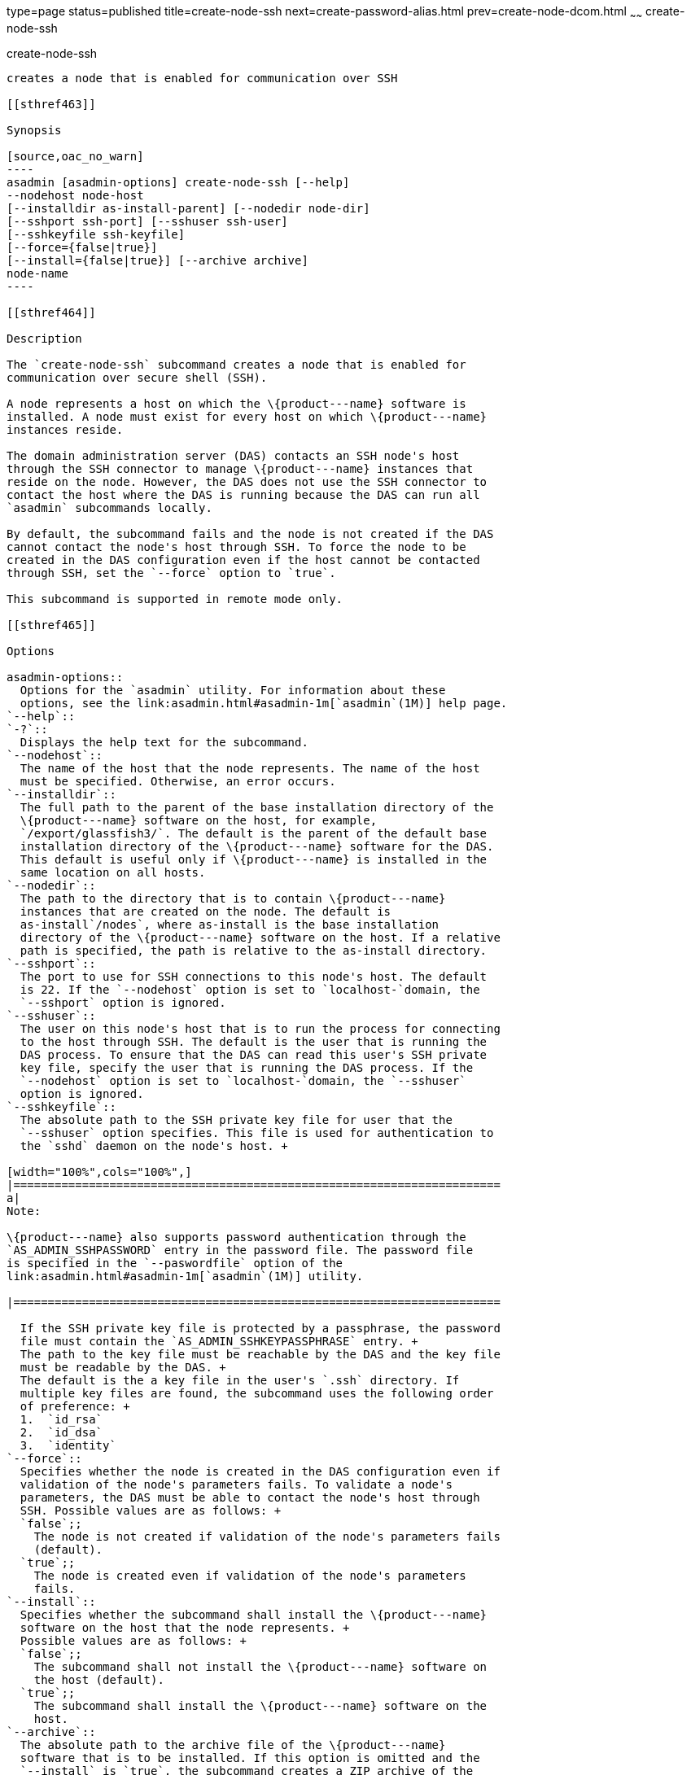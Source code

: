 type=page
status=published
title=create-node-ssh
next=create-password-alias.html
prev=create-node-dcom.html
~~~~~~
create-node-ssh
===============

[[create-node-ssh-1]][[GSRFM00048]][[create-node-ssh]]

create-node-ssh
---------------

creates a node that is enabled for communication over SSH

[[sthref463]]

Synopsis

[source,oac_no_warn]
----
asadmin [asadmin-options] create-node-ssh [--help]
--nodehost node-host
[--installdir as-install-parent] [--nodedir node-dir] 
[--sshport ssh-port] [--sshuser ssh-user] 
[--sshkeyfile ssh-keyfile]
[--force={false|true}]
[--install={false|true}] [--archive archive]
node-name
----

[[sthref464]]

Description

The `create-node-ssh` subcommand creates a node that is enabled for
communication over secure shell (SSH).

A node represents a host on which the \{product---name} software is
installed. A node must exist for every host on which \{product---name}
instances reside.

The domain administration server (DAS) contacts an SSH node's host
through the SSH connector to manage \{product---name} instances that
reside on the node. However, the DAS does not use the SSH connector to
contact the host where the DAS is running because the DAS can run all
`asadmin` subcommands locally.

By default, the subcommand fails and the node is not created if the DAS
cannot contact the node's host through SSH. To force the node to be
created in the DAS configuration even if the host cannot be contacted
through SSH, set the `--force` option to `true`.

This subcommand is supported in remote mode only.

[[sthref465]]

Options

asadmin-options::
  Options for the `asadmin` utility. For information about these
  options, see the link:asadmin.html#asadmin-1m[`asadmin`(1M)] help page.
`--help`::
`-?`::
  Displays the help text for the subcommand.
`--nodehost`::
  The name of the host that the node represents. The name of the host
  must be specified. Otherwise, an error occurs.
`--installdir`::
  The full path to the parent of the base installation directory of the
  \{product---name} software on the host, for example,
  `/export/glassfish3/`. The default is the parent of the default base
  installation directory of the \{product---name} software for the DAS.
  This default is useful only if \{product---name} is installed in the
  same location on all hosts.
`--nodedir`::
  The path to the directory that is to contain \{product---name}
  instances that are created on the node. The default is
  as-install`/nodes`, where as-install is the base installation
  directory of the \{product---name} software on the host. If a relative
  path is specified, the path is relative to the as-install directory.
`--sshport`::
  The port to use for SSH connections to this node's host. The default
  is 22. If the `--nodehost` option is set to `localhost-`domain, the
  `--sshport` option is ignored.
`--sshuser`::
  The user on this node's host that is to run the process for connecting
  to the host through SSH. The default is the user that is running the
  DAS process. To ensure that the DAS can read this user's SSH private
  key file, specify the user that is running the DAS process. If the
  `--nodehost` option is set to `localhost-`domain, the `--sshuser`
  option is ignored.
`--sshkeyfile`::
  The absolute path to the SSH private key file for user that the
  `--sshuser` option specifies. This file is used for authentication to
  the `sshd` daemon on the node's host. +

[width="100%",cols="100%",]
|=======================================================================
a|
Note:

\{product---name} also supports password authentication through the
`AS_ADMIN_SSHPASSWORD` entry in the password file. The password file
is specified in the `--paswordfile` option of the
link:asadmin.html#asadmin-1m[`asadmin`(1M)] utility.

|=======================================================================

  If the SSH private key file is protected by a passphrase, the password
  file must contain the `AS_ADMIN_SSHKEYPASSPHRASE` entry. +
  The path to the key file must be reachable by the DAS and the key file
  must be readable by the DAS. +
  The default is the a key file in the user's `.ssh` directory. If
  multiple key files are found, the subcommand uses the following order
  of preference: +
  1.  `id_rsa`
  2.  `id_dsa`
  3.  `identity`
`--force`::
  Specifies whether the node is created in the DAS configuration even if
  validation of the node's parameters fails. To validate a node's
  parameters, the DAS must be able to contact the node's host through
  SSH. Possible values are as follows: +
  `false`;;
    The node is not created if validation of the node's parameters fails
    (default).
  `true`;;
    The node is created even if validation of the node's parameters
    fails.
`--install`::
  Specifies whether the subcommand shall install the \{product---name}
  software on the host that the node represents. +
  Possible values are as follows: +
  `false`;;
    The subcommand shall not install the \{product---name} software on
    the host (default).
  `true`;;
    The subcommand shall install the \{product---name} software on the
    host.
`--archive`::
  The absolute path to the archive file of the \{product---name}
  software that is to be installed. If this option is omitted and the
  `--install` is `true`, the subcommand creates a ZIP archive of the
  \{product---name} software from the installation where this subcommand
  is run. The archive does not contain the `domains` directory or the
  `nodes` directory.

[[sthref466]]

Operands

node-name::
  The name of the node. +
  The name must meet the following requirements: +
  * The name may contain only ASCII characters.
  * The name must start with a letter, a number, or an underscore.
  * The name may contain only the following characters:
  ** Lowercase letters
  ** Uppercase letters
  ** Numbers
  ** Hyphen
  ** Period
  ** Underscore
  * The name must be unique in the domain and must not be the name of
  another node, a cluster, a named configuration, or a \{product---name}
  instance.
  * The name must not be `domain`, `server`, or any other keyword that
  is reserved by \{product---name}.

[[sthref467]]

Examples

[[GSRFM513]][[sthref468]]

Example 1   Creating a Node

This example creates the node `adc` for the host `adc.example.com`. By
default, the parent of the base installation directory of the
\{product---name} software is `/export/glassfish3`.

[source,oac_no_warn]
----
asadmin> create-node-ssh 
--nodehost adc.example.com 
--installdir /export/glassfish3 adc

Command create-node-ssh executed successfully.
----

[[GSRFM514]][[sthref469]]

Example 2   Forcing the Creation of a Node

This example forces the creation of node `eg1` for the host
`eghost.example.com`. The node is created despite the failure of the DAS
to contact the host `eghost.example.com` to validate the node's
parameters.

[source,oac_no_warn]
----
asadmin> create-node-ssh --force --nodehost eghost.example.com eg1
Warning: some parameters appear to be invalid.
Could not connect to host eghost.example.com using SSH.
There was a problem while connecting to eghost.example.com:22
eghost.example.com
Continuing with node creation due to use of --force.

Command create-node-ssh executed successfully.
----

[[sthref470]]

Exit Status

0::
  command executed successfully
1::
  error in executing the command

[[sthref471]]

See Also

link:asadmin.html#asadmin-1m[`asadmin`(1M)]

link:create-node-config.html#create-node-config-1[`create-node-config`(1)],
link:create-node-dcom.html#create-node-dcom-1[`create-node-dcom`(1)],
link:delete-node-ssh.html#delete-node-ssh-1[`delete-node-ssh`(1)],
link:install-node.html#install-node-1[`install-node`(1)],
link:install-node-ssh.html#install-node-ssh-1[`install-node-ssh`(1)],
link:list-nodes.html#list-nodes-1[`list-nodes`(1)],
link:ping-node-ssh.html#ping-node-ssh-1[`ping-node-ssh`(1)],
link:setup-ssh.html#setup-ssh-1[`setup-ssh`(1)],
link:uninstall-node.html#uninstall-node-1[`uninstall-node`(1)],
link:uninstall-node-ssh.html#uninstall-node-ssh-1[`uninstall-node-ssh`(1)],
link:update-node-ssh001.html#update-node-ssh-1[`update-node-ssh`(1)]


